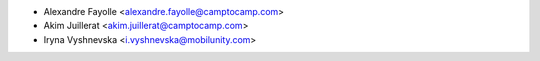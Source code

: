 * Alexandre Fayolle <alexandre.fayolle@camptocamp.com>
* Akim Juillerat <akim.juillerat@camptocamp.com>
* Iryna Vyshnevska <i.vyshnevska@mobilunity.com>
